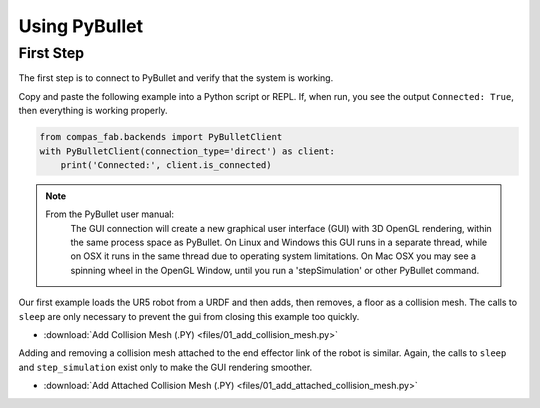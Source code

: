 .. _pybullet_examples:

*******************************************************************************
Using PyBullet
*******************************************************************************

First Step
==========

The first step is to connect to PyBullet and verify that the system is working.

Copy and paste the following example into a Python script or REPL.  If, when run,
you see the output ``Connected: True``, then everything is working properly.

.. code-block:: python

    from compas_fab.backends import PyBulletClient
    with PyBulletClient(connection_type='direct') as client:
        print('Connected:', client.is_connected)

.. note::

    From the PyBullet user manual:
        The GUI connection will create a new graphical user interface (GUI) with 3D OpenGL
        rendering, within the same process space as PyBullet. On Linux and Windows this GUI
        runs in a separate thread, while on OSX it runs in the same thread due to operating
        system limitations. On Mac OSX you may see a spinning wheel in the OpenGL Window,
        until you run a 'stepSimulation' or other PyBullet command.

Our first example loads the UR5 robot from a URDF and then adds, then removes, a
floor as a collision mesh.  The calls to ``sleep`` are only necessary to prevent the
gui from closing this example too quickly.

.. literalinclude :: files/01_add_collision_mesh.py
   :language: python

.. raw:: html

    <div class="card bg-light">
    <div class="card-body">
    <div class="card-title">Downloads</div>

* :download:`Add Collision Mesh (.PY) <files/01_add_collision_mesh.py>`

.. raw:: html

    </div>
    </div>

Adding and removing a collision mesh attached to the end effector link of the
robot is similar.  Again, the calls to ``sleep`` and ``step_simulation`` exist only
to make the GUI rendering smoother.

.. literalinclude :: files/01_add_attached_collision_mesh.py
   :language: python

.. raw:: html

    <div class="card bg-light">
    <div class="card-body">
    <div class="card-title">Downloads</div>

* :download:`Add Attached Collision Mesh (.PY) <files/01_add_attached_collision_mesh.py>`

.. raw:: html

    </div>
    </div>

